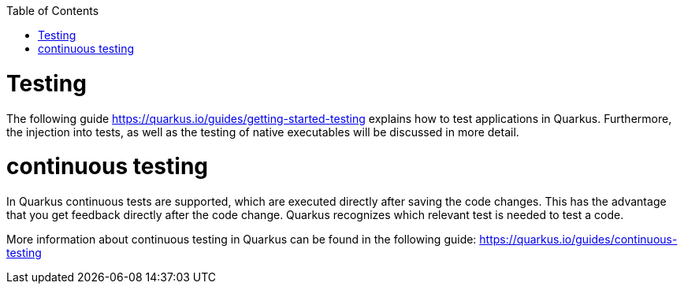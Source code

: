 :toc: macro
toc::[]

= Testing 
The following guide https://quarkus.io/guides/getting-started-testing explains how to test applications in Quarkus. Furthermore, the injection into tests, as well as the testing of native executables will be discussed in more detail. 


= continuous testing
In Quarkus continuous tests are supported, which are executed directly after saving the code changes. This has the advantage that you get feedback directly after the code change. Quarkus recognizes which relevant test is needed to test a code. 

More information about continuous testing in Quarkus can be found in the following guide: https://quarkus.io/guides/continuous-testing